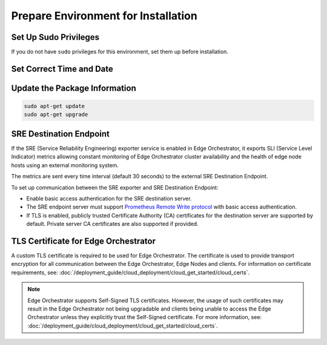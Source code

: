 Prepare Environment for Installation
==================================================

Set Up Sudo Privileges
--------------------------------

If you do not have ``sudo`` privileges for this environment, set them up
before installation.

.. code-block:: shell
   :caption: Example sudo command

   sudo usermod -aG sudo <user_name>
   echo "<user_name> ALL=(ALL) NOPASSWD:ALL" | sudo tee /etc/sudoers.d/<user_name>

Set Correct Time and Date
--------------------------------

.. code-block:: shell
   :caption: Example NTP command

   sudo ntpdate [options] [time_server]

Update the Package Information
--------------------------------

.. code-block:: shell

   sudo apt-get update
   sudo apt-get upgrade

SRE Destination Endpoint
--------------------------------

If the SRE (Service Reliability Engineering) exporter service is enabled in
Edge Orchestrator, it exports SLI (Service Level Indicator) metrics allowing constant monitoring of Edge Orchestrator cluster availability and the health of edge node hosts using an external monitoring system.

The metrics are sent every time interval (default 30 seconds) to the external SRE Destination Endpoint.

To set up communication between the SRE exporter and SRE Destination Endpoint:

* Enable basic access authentication for the SRE destination server.
* The SRE endpoint server must support `Prometheus Remote Write protocol <https://prometheus.io/docs/concepts/remote_write_spec>`_
  with basic access authentication.
* If TLS is enabled, publicly trusted Certificate Authority (CA) certificates for the destination server are supported by default.
  Private server CA certificates are also supported if provided.

TLS Certificate for Edge Orchestrator
-----------------------------------------

A custom TLS certificate is required to be used for Edge Orchestrator. The
certificate is used to provide transport encryption for all communication
between the Edge Orchestrator, Edge Nodes and clients. For information on
certificate requirements, see:
:doc:`/deployment_guide/cloud_deployment/cloud_get_started/cloud_certs`.

.. note::
   Edge Orchestrator supports Self-Signed TLS certificates. However, the usage of such
   certificates may result in the Edge Orchestrator not being upgradable and clients
   being unable to access the Edge Orchestrator unless they explicitly trust the Self-Signed
   certificate. For more information, see:
   :doc:`/deployment_guide/cloud_deployment/cloud_get_started/cloud_certs`.
